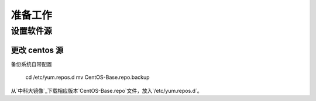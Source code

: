 准备工作
===========

设置软件源
-----------

更改 centos 源
~~~~~~~~~~~

备份系统自带配置

    cd /etc/yum.repos.d
    mv CentOS-Base.repo.backup
    
从`中科大镜像`_下载相应版本`CentOS-Base.repo`文件，放入`/etc/yum.repos.d`。

.. _中科大镜像: http://lug.ustc.edu.cn/wiki/mirrors/help/centos

